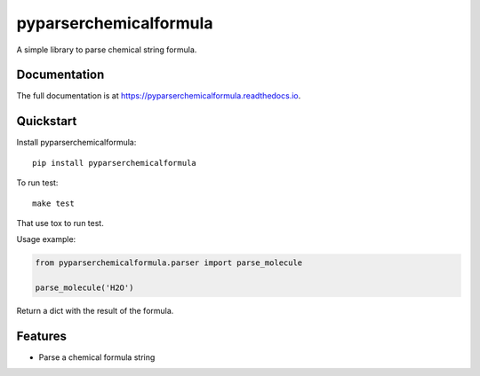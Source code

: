 =============================
pyparserchemicalformula
=============================

.. image:: https://img.shields.io/pypi/v/pyparserchemicalformula.svg
   :alt: Latest release on the Python Cheeseshop (PyPI)
   :target: https://pypi.python.org/pypi/pyparserchemicalformula

.. image:: https://travis-ci.org/hobbestigrou/pyparserchemicalformula.svg?branch=master
    :alt: Build status of perf on Travis CI
    :target: https://travis-ci.org/hobbestigrou/pyparserchemicalformula

A simple library to parse chemical string formula.

Documentation
-------------

The full documentation is at https://pyparserchemicalformula.readthedocs.io.

Quickstart
----------

Install pyparserchemicalformula::

    pip install pyparserchemicalformula

To run test::

    make test

That use tox to run test.

Usage example:

.. code-block:: python

    from pyparserchemicalformula.parser import parse_molecule

    parse_molecule('H2O')

Return a dict with the result of the formula.

Features
--------

* Parse a chemical formula string
